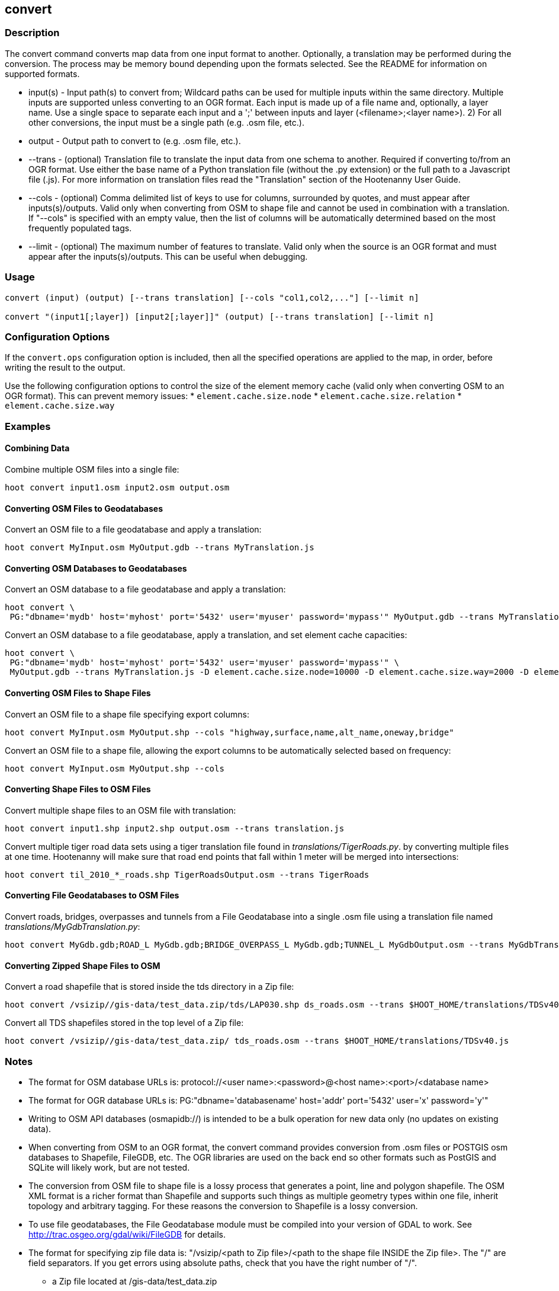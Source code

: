 [[convert]]
== convert

=== Description

The +convert+ command converts map data from one input format to another.  Optionally, a translation may be performed during the 
conversion.  The process may be memory bound depending upon the formats selected.  See the README for information on 
supported formats.

* +input(s)+ - Input path(s) to convert from; Wildcard paths can be used for multiple inputs within the same directory.  
               Multiple inputs are supported unless converting to an OGR format.  Each input is made up of a file 
               name and, optionally, a layer name.  Use a single space to separate each input and a ';' between 
               inputs and layer (<filename>;<layer name>).  2) For all other conversions, the input must be a 
               single path (e.g. .osm file, etc.).
* +output+   - Output path to convert to (e.g. .osm file, etc.).
* +--trans+  - (optional) Translation file to translate the input data from one schema to another.  Required if converting to/from an 
               OGR format.  Use either the base name of a Python translation file (without the .py extension) or the full path to a 
               Javascript file (.js).  For more information on translation files read the "Translation" section of the Hootenanny User 
               Guide.
* +--cols+   - (optional) Comma delimited list of keys to use for columns, surrounded by quotes, and must appear after inputs(s)/outputs.  
               Valid only when converting from OSM to shape file and cannot be used in combination with a translation.  If "--cols" is 
               specified with an empty value, then the list of columns will be automatically determined based on the most frequently 
               populated tags.
* +--limit+  - (optional) The maximum number of features to translate.  Valid only when the source is an OGR format and must appear after 
               the inputs(s)/outputs.  This can be useful when debugging.

=== Usage

--------------------------------------
convert (input) (output) [--trans translation] [--cols "col1,col2,..."] [--limit n]

convert "(input1[;layer]) [input2[;layer]]" (output) [--trans translation] [--limit n]
--------------------------------------

=== Configuration Options

If the `convert.ops` configuration option is included, then all the specified operations are applied to the map, in order, before 
writing the result to the output.

Use the following configuration options to control the size of the element memory cache (valid only when converting OSM to an OGR format).  This
can prevent memory issues:
* `element.cache.size.node`
* `element.cache.size.relation`
* `element.cache.size.way`

=== Examples

==== Combining Data

Combine multiple OSM files into a single file:

--------------------------------------
hoot convert input1.osm input2.osm output.osm
--------------------------------------

==== Converting OSM Files to Geodatabases

Convert an OSM file to a file geodatabase and apply a translation:

--------------------------------------
hoot convert MyInput.osm MyOutput.gdb --trans MyTranslation.js
--------------------------------------

==== Converting OSM Databases to Geodatabases

Convert an OSM database to a file geodatabase and apply a translation:

--------------------------------------
hoot convert \
 PG:"dbname='mydb' host='myhost' port='5432' user='myuser' password='mypass'" MyOutput.gdb --trans MyTranslation.js
--------------------------------------

Convert an OSM database to a file geodatabase, apply a translation, and set element cache capacities:

--------------------------------------
hoot convert \
 PG:"dbname='mydb' host='myhost' port='5432' user='myuser' password='mypass'" \
 MyOutput.gdb --trans MyTranslation.js -D element.cache.size.node=10000 -D element.cache.size.way=2000 -D element.cache.size.relation=2000
--------------------------------------

==== Converting OSM Files to Shape Files

Convert an OSM file to a shape file specifying export columns:

--------------------------------------
hoot convert MyInput.osm MyOutput.shp --cols "highway,surface,name,alt_name,oneway,bridge" 
--------------------------------------

Convert an OSM file to a shape file, allowing the export columns to be automatically selected based on frequency:

--------------------------------------
hoot convert MyInput.osm MyOutput.shp --cols
--------------------------------------

==== Converting Shape Files to OSM Files

Convert multiple shape files to an OSM file with translation:

------------------------------
hoot convert input1.shp input2.shp output.osm --trans translation.js
------------------------------

Convert multiple tiger road data sets using a tiger translation file found in _translations/TigerRoads.py_. by converting multiple files 
at one time.  Hootenanny will make sure that road end points that fall within 1 meter will be merged into intersections:

--------------------------------------
hoot convert til_2010_*_roads.shp TigerRoadsOutput.osm --trans TigerRoads
--------------------------------------

==== Converting File Geodatabases to OSM Files

Convert roads, bridges, overpasses and tunnels from a File Geodatabase into a single .osm file using a translation file named
_translations/MyGdbTranslation.py_:

--------------------------------------
hoot convert MyGdb.gdb;ROAD_L MyGdb.gdb;BRIDGE_OVERPASS_L MyGdb.gdb;TUNNEL_L MyGdbOutput.osm --trans MyGdbTranslation
--------------------------------------

==== Converting Zipped Shape Files to OSM

Convert a road shapefile that is stored inside the +tds+ directory in a Zip file:

--------------------------------------
hoot convert /vsizip//gis-data/test_data.zip/tds/LAP030.shp ds_roads.osm --trans $HOOT_HOME/translations/TDSv40.js
--------------------------------------

Convert all TDS shapefiles stored in the top level of a Zip file:

--------------------------------------
hoot convert /vsizip//gis-data/test_data.zip/ tds_roads.osm --trans $HOOT_HOME/translations/TDSv40.js
--------------------------------------

=== Notes

* The format for OSM database URLs is: protocol://<user name>:<password>@<host name>:<port>/<database name>
* The format for OGR database URLs is: PG:"dbname='databasename' host='addr' port='5432' user='x' password='y'"
* Writing to OSM API databases (osmapidb://) is intended to be a bulk operation for new data only (no updates on existing data).
* When converting from OSM to an OGR format, the +convert+ command provides conversion from .osm files or POSTGIS osm databases to 
Shapefile, FileGDB, etc. The OGR libraries are used on the back end so other formats such as PostGIS and SQLite will likely work, 
but are not tested.
* The conversion from OSM file to shape file is a lossy process that generates a point, line and polygon shapefile.  The OSM XML 
format is a richer format than Shapefile and supports such things as multiple geometry types within one file, inherit topology and 
arbitrary tagging. For these reasons the conversion to Shapefile is a lossy conversion.
* To use file geodatabases, the File Geodatabase module must be compiled into your version of GDAL to work. See 
http://trac.osgeo.org/gdal/wiki/FileGDB for details.
* The format for specifying zip file data is: "/vsizip/<path to Zip file>/<path to the shape file INSIDE the Zip file>.  The "/" are 
field separators. If you get errors using absolute paths, check that you have the right number of "/".
** a Zip file located at /gis-data/test_data.zip
*** The path to the shapefile inside the Zip file: "dir/LAP010.shp
*** The input is: "/vsizip//gis-data/test_data.zip/dir/LAP010.shp"
*** If the Zip file is in the current directory, the input will be: /vsizip/./test_data.zip/dir/LAP010.shp
*** If you do not specify a specific shapefile then it will read in all shapefiles in the given directory
* To prevent memory bound conversion when converting to OSM XML, you must set the writer.xml.sort.by.id configuration option to false.
